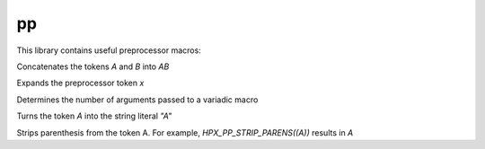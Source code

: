 ..
    Copyright (c) 2018 The STE||AR-Group

    Distributed under the Boost Software License, Version 1.0. (See accompanying
    file LICENSE_1_0.txt or copy at http://www.boost.org/LICENSE_1_0.txt)

.. _libs_pp:

===========
pp
===========

This library contains useful preprocessor macros:

.. c:function:: HPX_PP_CAT(A, B)

Concatenates the tokens `A` and `B` into `AB`

.. c:function HPX_PP_EXPANDS(x)

Expands the preprocessor token `x`

.. c:function HPX_PP_NARGS(...)

Determines the number of arguments passed to a variadic macro

.. c:function HPX_PP_STRINGIZE(A)

Turns the token `A` into the string literal `"A"`

.. c:function HPX_PP_STRIP_PARENS(A)

Strips parenthesis from the token A. For example, `HPX_PP_STRIP_PARENS((A))`
results in `A`
